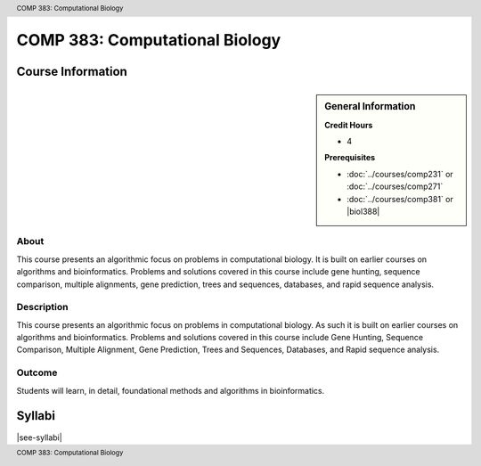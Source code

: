 .. header:: COMP 383: Computational Biology
.. footer:: COMP 383: Computational Biology

.. index::
    Computational Biology
    Biology
    COMP 383

###############################
COMP 383: Computational Biology
###############################

******************
Course Information
******************

.. sidebar:: General Information

    **Credit Hours**

    * 4

    **Prerequisites**

    * :doc:`../courses/comp231` or :doc:`../courses/comp271`
    * :doc:`../courses/comp381` or |biol388|

About
=====

This course presents an algorithmic focus on problems in computational biology. It is built on earlier courses on algorithms and bioinformatics.   Problems and solutions covered in this course include gene hunting, sequence comparison, multiple alignments, gene prediction, trees and sequences, databases, and rapid sequence analysis.

Description
===========

This course presents an algorithmic focus on problems in computational biology. As such it is built on earlier courses on algorithms and bioinformatics. Problems and solutions covered in this course include Gene Hunting, Sequence Comparison, Multiple Alignment, Gene Prediction, Trees and Sequences, Databases, and Rapid sequence analysis.

Outcome
=======

Students will learn, in detail, foundational methods and algorithms in bioinformatics.

*******
Syllabi
*******

|see-syllabi|
